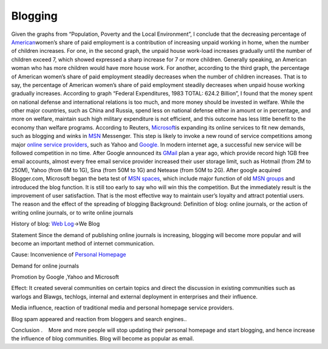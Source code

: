 Blogging
========
.. post:: 11, Apr, 2005
   :category: Level 150 S/W
   :author: jiangshengvc
   :nocomments:

.. container:: bvMsg
   :name: msgcns!1BE894DEAF296E0A!154

   Given the graphs from “Population, Poverty and the Local
   Environment”, I conclude that the decreasing percentage of
   \ `American <http://maps.google.com/maps?ll=38.8833333333,-77.0166666667&spn=10.0,10.0&q=38.8833333333,-77.0166666667%20(United%20States)&t=h>`__\ 
   women’s share of paid employment is a contribution of increasing
   unpaid working in home, when the number of children increases. For
   one, in the second graph, the unpaid house work-load increases
   gradually until the number of children exceed 7, which showed
   expressed a sharp increase for 7 or more children. Generally
   speaking, an American woman who has more children would have more
   house work. For another, according to the third graph, the percentage
   of American women’s share of paid employment steadily decreases when
   the number of children increases. That is to say, the percentage of
   American women’s share of paid employment steadily decreases when
   unpaid house working gradually increases. According to graph “Federal
   Expenditures, 1983 TOTAL: 624.2 Billion”, I found that the money
   spent on national defense and international relations is too much,
   and more money should be invested in welfare. While the other major
   countries, such as China and Russia, spend less on national defense
   either in amount or in percentage, and more on welfare, maintain such
   high military expenditure is not efficient, and this outcome has less
   little benefit to the economy than welfare programs. According to
   Reuters,
   \ `Microsoft <http://maps.google.com/maps?ll=47.6395972222,-122.12845&spn=1.0,1.0&q=47.6395972222,-122.12845%20(Microsoft)&t=h>`__\ 
   is expanding its online services to fit new demands, such as blogging
   and winks in \ `MSN <http://www.msn.com>`__\  Messenger. This step is
   likely to invoke a new round of service competitions among major
   \ `online service
   providers <http://en.wikipedia.org/wiki/Online_service_provider>`__\ ,
   such as Yahoo and \ `Google. <http://google.com>`__ In modern
   internet age, a successful new service will be followed competition
   in no time. After Google announced its
   \ `GMail <http://gmail.com>`__\  plan a year ago, which provide
   record high 1GB free email accounts, almost every free email service
   provider increased their user storage limit, such as Hotmail (from 2M
   to 250M), Yahoo (from 6M to 1G), Sina (from 50M to 1G) and Netease
   (from 50M to 2G). After google acquired Blogger.com, Microsoft began
   the beta test of \ `MSN spaces <http://spaces.live.com>`__\ , which
   include major function of old \ `MSN
   groups <http://groups.msn.com>`__\  and introduced the blog function.
   It is still too early to say who will win this the competition. But
   the immediately result is the improvement of user satisfaction. That
   is the most effective way to maintain user’s loyalty and attract
   potential users.
   The reason and the effect of the spreading of blogging Background:
   Definition of blog: online journals, or the action of writing online
   journals, or to write online journals

   History of blog: \ `Web
   Log <http://en.wikipedia.org/wiki/Blog>`__\ ->We Blog

   Statement
   Since the demand of publishing online journals is increasing,
   blogging will become more popular and will become an important method
   of internet communication.

   Cause:
   Inconvenience of \ `Personal
   Homepage <http://en.wikipedia.org/wiki/Personal_web_page>`__

   Demand for online journals

   Promotion by Google ,Yahoo and Microsoft

   Effect:
   It created several communities on certain topics and direct the
   discussion in existing communities such as warlogs and Blawgs,
   techlogs, internal and external deployment in enterprises and their
   influence.

   Media influence, reaction of traditional media and personal homepage
   service providers.

   Blog spam appeared and reaction from bloggers and search engines..

   Conclusion .    More and more people will stop updating their
   personal homepage and start blogging, and hence increase the
   influence of blog communities. Blog will become as popular as email.
